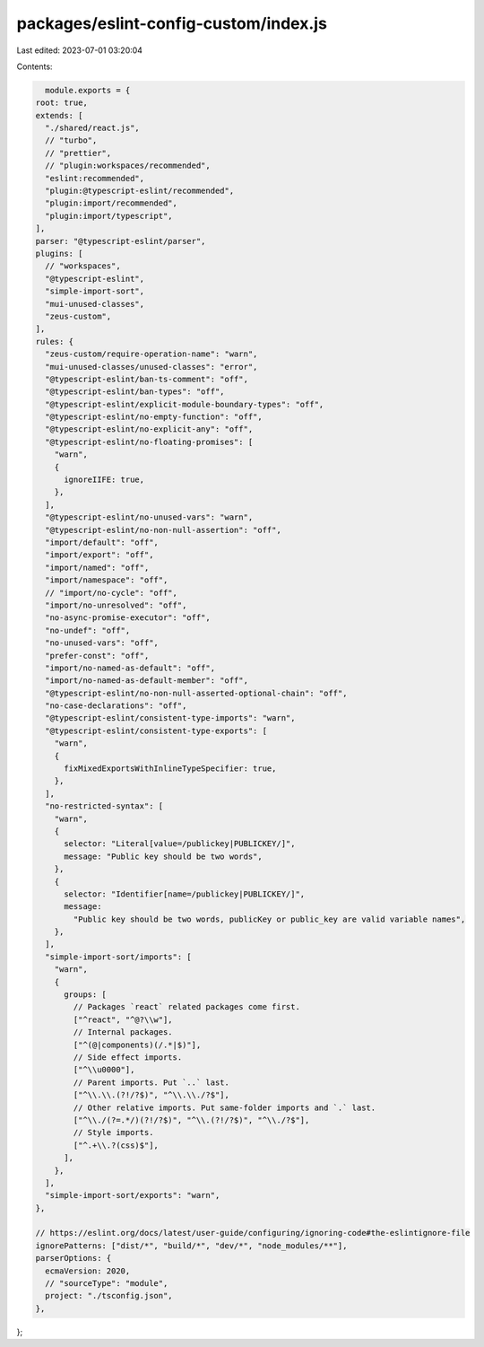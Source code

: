 packages/eslint-config-custom/index.js
======================================

Last edited: 2023-07-01 03:20:04

Contents:

.. code-block:: js

    module.exports = {
  root: true,
  extends: [
    "./shared/react.js",
    // "turbo",
    // "prettier",
    // "plugin:workspaces/recommended",
    "eslint:recommended",
    "plugin:@typescript-eslint/recommended",
    "plugin:import/recommended",
    "plugin:import/typescript",
  ],
  parser: "@typescript-eslint/parser",
  plugins: [
    // "workspaces",
    "@typescript-eslint",
    "simple-import-sort",
    "mui-unused-classes",
    "zeus-custom",
  ],
  rules: {
    "zeus-custom/require-operation-name": "warn",
    "mui-unused-classes/unused-classes": "error",
    "@typescript-eslint/ban-ts-comment": "off",
    "@typescript-eslint/ban-types": "off",
    "@typescript-eslint/explicit-module-boundary-types": "off",
    "@typescript-eslint/no-empty-function": "off",
    "@typescript-eslint/no-explicit-any": "off",
    "@typescript-eslint/no-floating-promises": [
      "warn",
      {
        ignoreIIFE: true,
      },
    ],
    "@typescript-eslint/no-unused-vars": "warn",
    "@typescript-eslint/no-non-null-assertion": "off",
    "import/default": "off",
    "import/export": "off",
    "import/named": "off",
    "import/namespace": "off",
    // "import/no-cycle": "off",
    "import/no-unresolved": "off",
    "no-async-promise-executor": "off",
    "no-undef": "off",
    "no-unused-vars": "off",
    "prefer-const": "off",
    "import/no-named-as-default": "off",
    "import/no-named-as-default-member": "off",
    "@typescript-eslint/no-non-null-asserted-optional-chain": "off",
    "no-case-declarations": "off",
    "@typescript-eslint/consistent-type-imports": "warn",
    "@typescript-eslint/consistent-type-exports": [
      "warn",
      {
        fixMixedExportsWithInlineTypeSpecifier: true,
      },
    ],
    "no-restricted-syntax": [
      "warn",
      {
        selector: "Literal[value=/publickey|PUBLICKEY/]",
        message: "Public key should be two words",
      },
      {
        selector: "Identifier[name=/publickey|PUBLICKEY/]",
        message:
          "Public key should be two words, publicKey or public_key are valid variable names",
      },
    ],
    "simple-import-sort/imports": [
      "warn",
      {
        groups: [
          // Packages `react` related packages come first.
          ["^react", "^@?\\w"],
          // Internal packages.
          ["^(@|components)(/.*|$)"],
          // Side effect imports.
          ["^\\u0000"],
          // Parent imports. Put `..` last.
          ["^\\.\\.(?!/?$)", "^\\.\\./?$"],
          // Other relative imports. Put same-folder imports and `.` last.
          ["^\\./(?=.*/)(?!/?$)", "^\\.(?!/?$)", "^\\./?$"],
          // Style imports.
          ["^.+\\.?(css)$"],
        ],
      },
    ],
    "simple-import-sort/exports": "warn",
  },

  // https://eslint.org/docs/latest/user-guide/configuring/ignoring-code#the-eslintignore-file
  ignorePatterns: ["dist/*", "build/*", "dev/*", "node_modules/**"],
  parserOptions: {
    ecmaVersion: 2020,
    // "sourceType": "module",
    project: "./tsconfig.json",
  },
};


